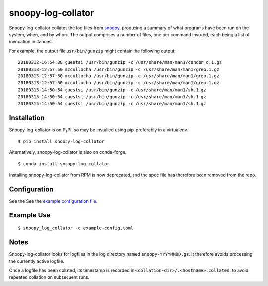 snoopy-log-collator
===================

Snoopy-log-collator collates the log files from `snoopy
<https://github.com/a2o/snoopy>`_, producing a summary of what programs have
been run on the system, when, and by whom.  The output comprises a number of
files, one per command invoked, each being a list of invocation
instances.

For example, the output file ``usr/bin/gunzip`` might contain the following
output:

::

    20180312-16:54:38 guestsi /usr/bin/gunzip -c /usr/share/man/man1/condor_q.1.gz
    20180313-12:57:50 mccullocha /usr/bin/gunzip -c /usr/share/man/man1/grep.1.gz
    20180313-12:57:50 mccullocha /usr/bin/gunzip -c /usr/share/man/man1/grep.1.gz
    20180313-12:57:50 mccullocha /usr/bin/gunzip -c /usr/share/man/man1/grep.1.gz
    20180315-14:50:54 guestsi /usr/bin/gunzip -c /usr/share/man/man1/sh.1.gz
    20180315-14:50:54 guestsi /usr/bin/gunzip -c /usr/share/man/man1/sh.1.gz
    20180315-14:50:54 guestsi /usr/bin/gunzip -c /usr/share/man/man1/sh.1.gz

Installation
------------

Snoopy-log-collator is on PyPI, so may be installed using pip, preferably in
a virtualenv.

::

    $ pip install snoopy-log-collator

Alternatively, snoopy-log-collator is also on conda-forge.

::

    $ conda install snoopy-log-collator

Installing snoopy-log-collator from RPM is now deprecated, and the spec file has therefore
been removed from the repo.

Configuration
-------------

See the See the `example configuration file <doc/example-config.toml>`__.


Example Use
-----------

::

    $ snoopy_log_collator -c example-config.toml

Notes
-----

Snoopy-log-collator looks for logfiles in the log directory named
``snoopy-YYYYMMDD.gz``.  It therefore avoids processing the currently active
logfile.

Once a logfile has been collated, its timestamp is recorded in
``<collation-dir>/.<hostname>.collated``, to avoid repeated collation on
subsequent runs.
